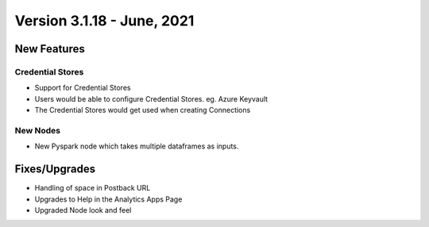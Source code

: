 Version 3.1.18 -  June, 2021
========

New Features
------------

Credential Stores
+++++

- Support for Credential Stores
- Users would be able to configure Credential Stores. eg. Azure Keyvault
- The Credential Stores would get used when creating Connections

New Nodes
++++++++++

- New Pyspark node which takes multiple dataframes as inputs.



Fixes/Upgrades
--------------

- Handling of space in Postback URL
- Upgrades to Help in the Analytics Apps Page
- Upgraded Node look and feel


